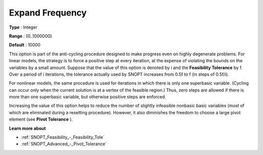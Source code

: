 .. _SNOPT_Advanced_-_Expand_Frequency:


Expand Frequency
================



**Type** :	Integer	

**Range** :	{0..1000000}	

**Default** :	10000	



This option is part of the anti-cycling procedure designed to make progress even on highly degenerate problems. For linear models, the strategy is to force a positive step at every iteration, at the expense of violating the bounds on the variables by a small amount. Suppose that the value of this option is denoted by i and the **Feasibility Tolerance**  by f. Over a period of i iterations, the tolerance actually used by SNOPT increases from 0.5f to f (in steps of 0.5f/i).



For nonlinear models, the same procedure is used for iterations in which there is only one superbasic variable. (Cycling can occur only when the current solution is at a vertex of the feasible region.) Thus, zero steps are allowed if there is more than one superbasic variable, but otherwise positive steps are enforced.

Increasing the value of this option helps to reduce the number of slightly infeasible nonbasic basic variables (most of which are eliminated during a resetting procedure). However, it also diminishes the freedom to choose a large pivot element (see **Pivot Tolerance** ).



**Learn more about** 

*	:ref:`SNOPT_Feasibility_-_Feasibility_Tole`  
*	:ref:`SNOPT_Advanced_-_Pivot_Tolerance`  



